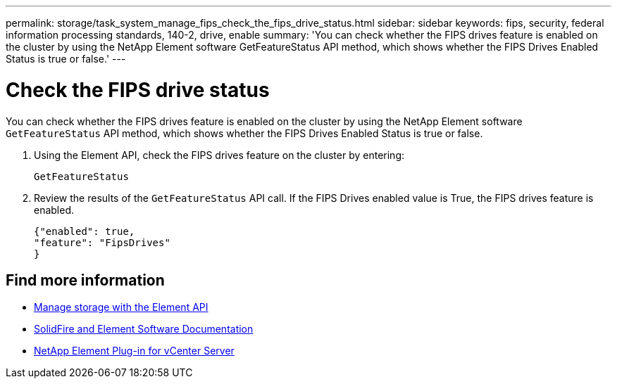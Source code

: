 ---
permalink: storage/task_system_manage_fips_check_the_fips_drive_status.html
sidebar: sidebar
keywords: fips, security, federal information processing standards, 140-2, drive, enable
summary: 'You can check whether the FIPS drives feature is enabled on the cluster by using the NetApp Element software GetFeatureStatus API method, which shows whether the FIPS Drives Enabled Status is true or false.'
---

= Check the FIPS drive status
:icons: font
:imagesdir: ../media/

[.lead]
You can check whether the FIPS drives feature is enabled on the cluster by using the NetApp Element software `GetFeatureStatus` API method, which shows whether the FIPS Drives Enabled Status is true or false.

. Using the Element API, check the FIPS drives feature on the cluster by entering:
+
`GetFeatureStatus`

. Review the results of the `GetFeatureStatus` API call. If the FIPS Drives enabled value is True, the FIPS drives feature is enabled.
+
----
{"enabled": true,
"feature": "FipsDrives"
}
----

== Find more information
* link:../api/index.html[Manage storage with the Element API]
* https://docs.netapp.com/us-en/element-software/index.html[SolidFire and Element Software Documentation]
* https://docs.netapp.com/us-en/vcp/index.html[NetApp Element Plug-in for vCenter Server^]
